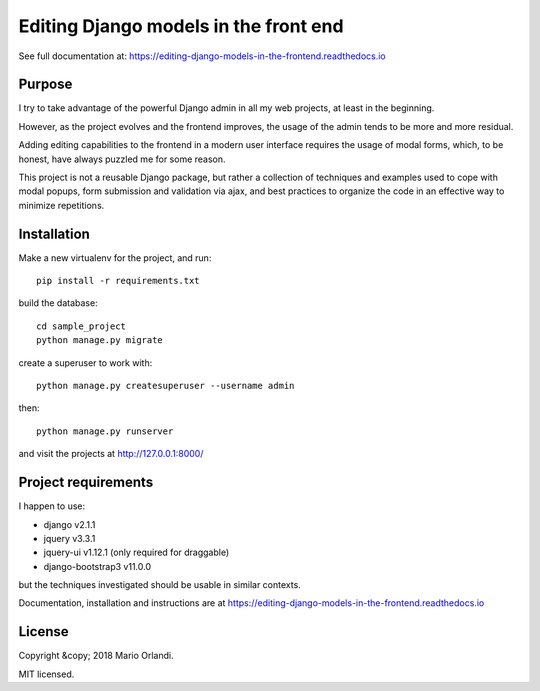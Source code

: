 Editing Django models in the front end
======================================

.. image:: https://readthedocs.org/projects/editing-django-models-in-the-frontend/badge/?version=latest
    :target: https://editing-django-models-in-the-frontend.readthedocs.io/en/latest/?badge=latest

See full documentation at:
https://editing-django-models-in-the-frontend.readthedocs.io

Purpose
-------

I try to take advantage of the powerful Django admin in all my web projects, at least in the beginning.

However, as the project evolves and the frontend improves, the usage of the admin tends to be more and more residual.

Adding editing capabilities to the frontend in a modern user interface requires the usage of modal forms, which, to be honest, have always puzzled me for some reason.

This project is not a reusable Django package, but rather a collection of techniques and examples used to cope with modal popups, form submission and validation via ajax, and best practices to organize the code in an effective way to minimize repetitions.

.. figure:: ./docs/source/_static/images/main_screen.png

Installation
------------

Make a new virtualenv for the project, and run::

    pip install -r requirements.txt

build the database::

    cd sample_project
    python manage.py migrate

create a superuser to work with::

    python manage.py createsuperuser --username admin

then::

    python manage.py runserver

and visit the projects at http://127.0.0.1:8000/

Project requirements
--------------------

I happen to use:

- django v2.1.1
- jquery v3.3.1
- jquery-ui v1.12.1 (only required for draggable)
- django-bootstrap3 v11.0.0

but the techniques investigated should be usable in similar contexts.


Documentation, installation and instructions are at
https://editing-django-models-in-the-frontend.readthedocs.io

License
-------
Copyright &copy; 2018 Mario Orlandi.

MIT licensed.

